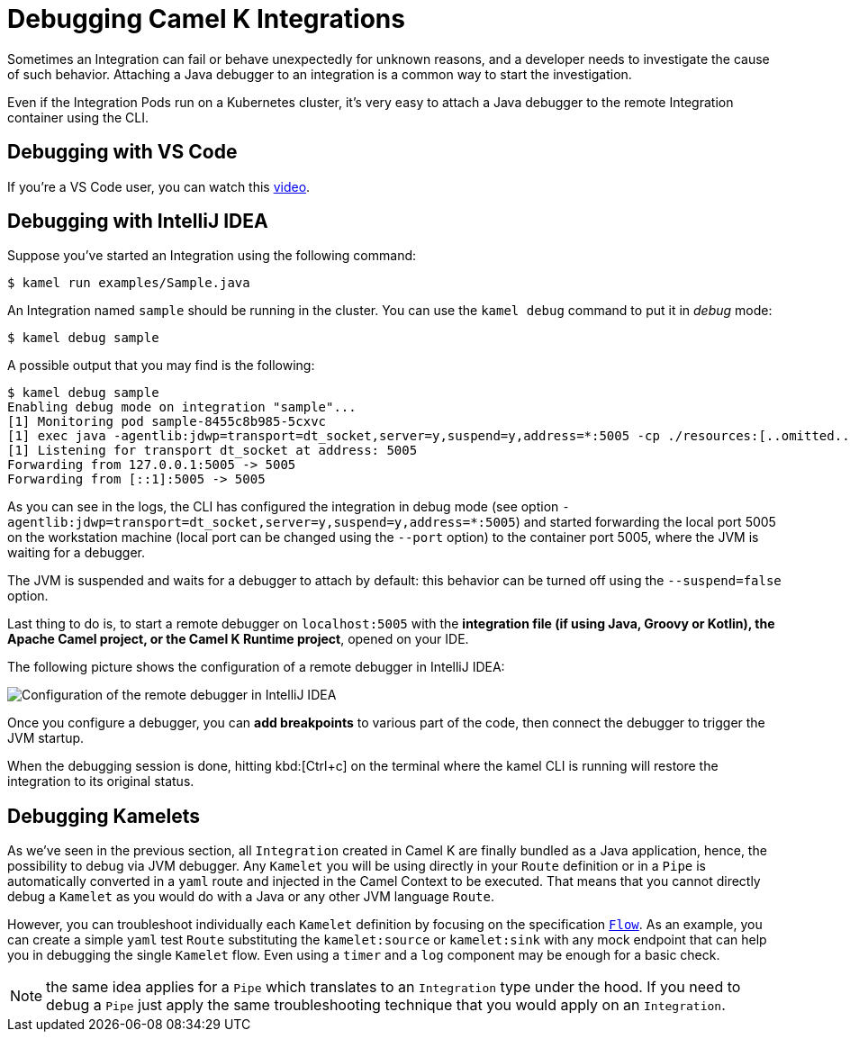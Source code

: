 [[debugging]]
= Debugging Camel K Integrations

Sometimes an Integration can fail or behave unexpectedly for unknown reasons, and a developer needs to investigate the cause of such behavior. Attaching a Java debugger to an integration is a common way to start the investigation.

Even if the Integration Pods run on a Kubernetes cluster, it's very easy to attach a Java debugger to the remote Integration container using the CLI.

== Debugging with VS Code

If you're a VS Code user, you can watch this link:https://www.youtube.com/watch?v=pFj21YvzZm0&t=53s[video].

== Debugging with IntelliJ IDEA

Suppose you've started an Integration using the following command:

[source,console]
----
$ kamel run examples/Sample.java
----

An Integration named `sample` should be running in the cluster. You can use the `kamel debug` command to put it in _debug_ mode:

[source,console]
----
$ kamel debug sample
----

A possible output that you may find is the following:

[source,console]
----
$ kamel debug sample
Enabling debug mode on integration "sample"...
[1] Monitoring pod sample-8455c8b985-5cxvc
[1] exec java -agentlib:jdwp=transport=dt_socket,server=y,suspend=y,address=*:5005 -cp ./resources:[..omitted..] io.quarkus.runner.GeneratedMain
[1] Listening for transport dt_socket at address: 5005
Forwarding from 127.0.0.1:5005 -> 5005
Forwarding from [::1]:5005 -> 5005
----

As you can see in the logs, the CLI has configured the integration in debug mode (see option `-agentlib:jdwp=transport=dt_socket,server=y,suspend=y,address=*:5005`) and started forwarding the local port 5005 on the workstation machine (local port can be changed using the `--port` option) to the container port 5005, where the JVM is waiting for a debugger.

The JVM is suspended and waits for a debugger to attach by default: this behavior can be turned off using the `--suspend=false` option.

Last thing to do is, to start a remote debugger on `localhost:5005` with the **integration file (if using Java, Groovy or Kotlin), the Apache Camel project, or the Camel K Runtime project**, opened on your IDE.

The following picture shows the configuration of a remote debugger in IntelliJ IDEA:

image::debugging/remote-debugger.png[Configuration of the remote debugger in IntelliJ IDEA]

Once you configure a debugger, you can **add breakpoints** to various part of the code, then connect the debugger to trigger the JVM startup.

When the debugging session is done, hitting kbd:[Ctrl+c] on the terminal where the kamel CLI is running will restore the integration to its original status.

[[debugging-kamelets]]
== Debugging Kamelets

As we've seen in the previous section, all `Integration` created in Camel K are finally bundled as a Java application, hence, the possibility to debug via JVM debugger. Any `Kamelet` you will be using directly in your `Route` definition or in a `Pipe` is automatically converted in a `yaml` route and injected in the Camel Context to be executed. That means that you cannot directly debug a `Kamelet` as you would do with a Java or any other JVM language `Route`.

However, you can troubleshoot individually each `Kamelet` definition by focusing on the specification xref:kamelets/kamelets-user.adoc#_flow[`Flow`]. As an example, you can create a simple `yaml` test `Route` substituting the `kamelet:source` or `kamelet:sink` with any mock endpoint that can help you in debugging the single `Kamelet` flow. Even using a `timer` and a `log` component may be enough for a basic check.

NOTE: the same idea applies for a `Pipe` which translates to an `Integration` type under the hood. If you need to debug a `Pipe` just apply the same troubleshooting technique that you would apply on an `Integration`.
